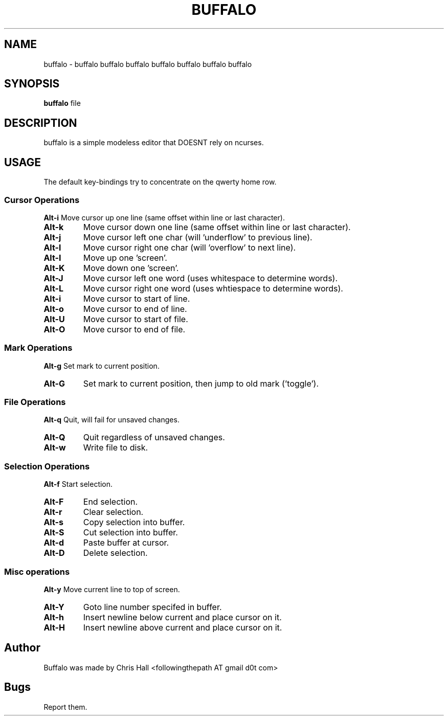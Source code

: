 .TH BUFFALO 1 buffalo\-VERSION

.SH NAME
buffalo \- buffalo buffalo buffalo buffalo buffalo buffalo buffalo

.SH SYNOPSIS
.B buffalo
.RI file

.SH DESCRIPTION
buffalo is a simple modeless editor that DOESNT rely on ncurses.

.SH USAGE
The default key\-bindings try to concentrate on the qwerty home row.

.SS Cursor Operations
.BR Alt\-i
Move cursor up one line (same offset within line or last character).
.TP
.BR Alt\-k
Move cursor down one line (same offset within line or last character).
.TP
.BR Alt\-j
Move cursor left one char (will 'underflow' to previous line).
.TP
.BR Alt\-l
Move cursor right one char (will 'overflow' to next line).
.TP
.BR Alt\-I
Move up one 'screen'.
.TP
.BR Alt\-K
Move down one 'screen'.
.TP
.BR Alt\-J
Move cursor left one word (uses whitespace to determine words).
.TP
.BR Alt\-L
Move cursor right one word (uses whtiespace to determine words).
.TP

.BR Alt\-i
Move cursor to start of line.
.TP
.BR Alt\-o
Move cursor to end of line.
.TP
.BR Alt\-U
Move cursor to start of file.
.TP
.BR Alt\-O
Move cursor to end of file.


.SS Mark Operations
.BR Alt\-g
Set mark to current position.
.TP
.BR Alt\-G
Set mark to current position, then jump to old mark ('toggle').


.SS File Operations
.BR Alt\-q
Quit, will fail for unsaved changes.
.TP
.BR Alt\-Q
Quit regardless of unsaved changes.
.TP
.BR Alt\-w
Write file to disk.

.SS Selection Operations
.BR Alt\-f
Start selection.
.TP
.BR Alt\-F
End selection.
.TP
.BR Alt\-r
Clear selection.
.TP
.BR Alt\-s
Copy selection into buffer.
.TP
.BR Alt\-S
Cut selection into buffer.
.TP
.BR Alt\-d
Paste buffer at cursor.
.TP
.BR Alt\-D
Delete selection.

.SS Misc operations
.BR Alt\-y
Move current line to top of screen.
.TP
.BR Alt\-Y
Goto line number specifed in buffer.
.TP
.BR Alt\-h
Insert newline below current and place cursor on it.
.TP
.BR Alt\-H
Insert newline above current and place cursor on it.

.SH Author
Buffalo was made by Chris Hall <followingthepath AT gmail d0t com>

.SH Bugs
Report them.

